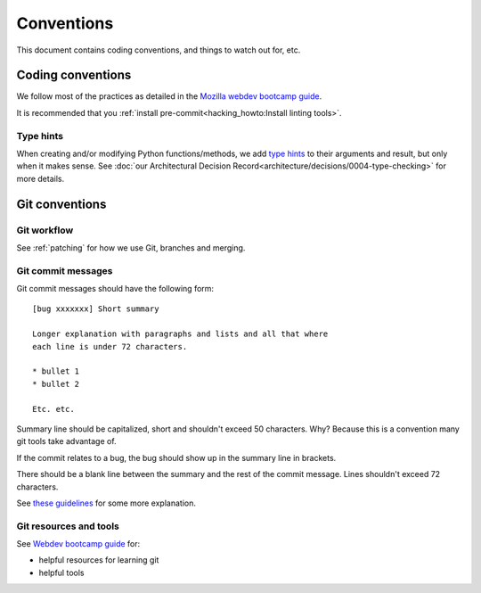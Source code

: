 ===========
Conventions
===========

This document contains coding conventions, and things to watch out
for, etc.


Coding conventions
==================

We follow most of the practices as detailed in the `Mozilla webdev
bootcamp guide
<https://mozweb.readthedocs.io/en/latest/guide/development_process.html>`_.

It is recommended that you :ref:`install pre-commit<hacking_howto:Install linting tools>`.

Type hints
----------
When creating and/or modifying Python functions/methods, we add `type hints
<https://docs.python.org/3/library/typing.html>`_ to their arguments and result,
but only when it makes sense. See
:doc:`our Architectural Decision Record<architecture/decisions/0004-type-checking>`
for more details.

Git conventions
===============

Git workflow
------------

See :ref:`patching` for how we use Git, branches and merging.


Git commit messages
-------------------

Git commit messages should have the following form::

    [bug xxxxxxx] Short summary

    Longer explanation with paragraphs and lists and all that where
    each line is under 72 characters.

    * bullet 1
    * bullet 2

    Etc. etc.


Summary line should be capitalized, short and shouldn't exceed 50
characters. Why? Because this is a convention many git tools take
advantage of.

If the commit relates to a bug, the bug should show up in the summary
line in brackets.

There should be a blank line between the summary and the rest of the
commit message. Lines shouldn't exceed 72 characters.

See `these guidelines
<http://tbaggery.com/2008/04/19/a-note-about-git-commit-messages.html>`_
for some more explanation.


Git resources and tools
-----------------------

See `Webdev bootcamp guide
<https://mozweb.readthedocs.io/en/latest/reference/git_github.html>`_
for:

* helpful resources for learning git
* helpful tools
